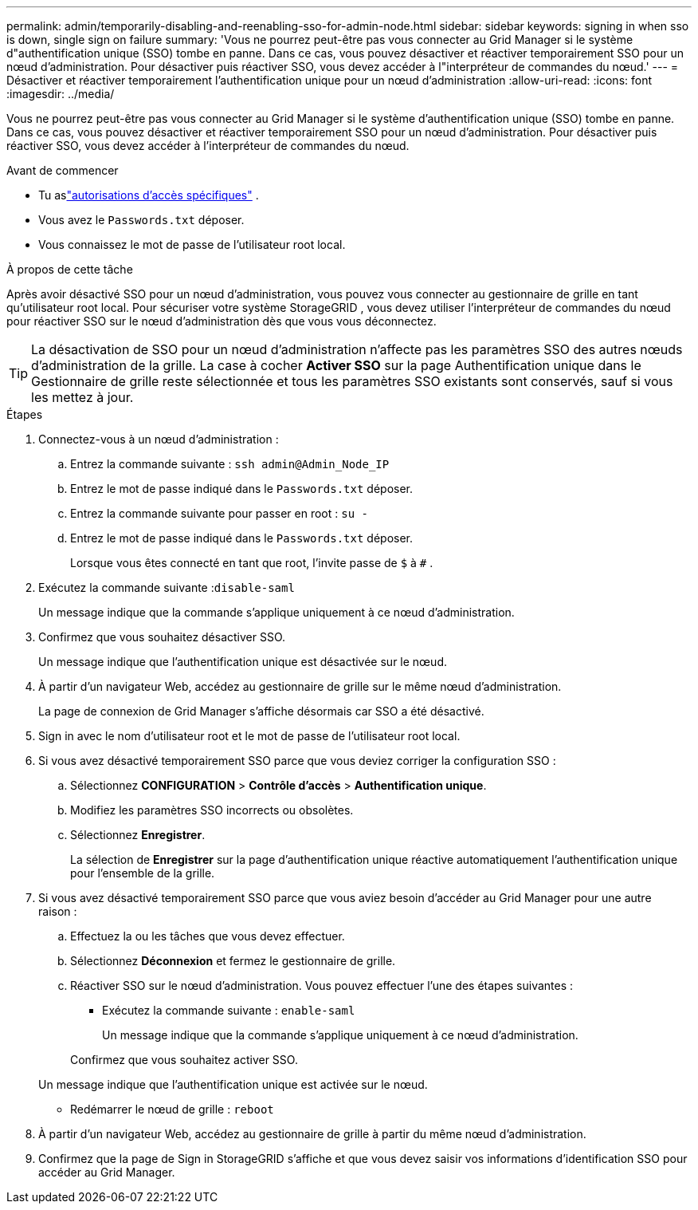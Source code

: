 ---
permalink: admin/temporarily-disabling-and-reenabling-sso-for-admin-node.html 
sidebar: sidebar 
keywords: signing in when sso is down, single sign on failure 
summary: 'Vous ne pourrez peut-être pas vous connecter au Grid Manager si le système d"authentification unique (SSO) tombe en panne.  Dans ce cas, vous pouvez désactiver et réactiver temporairement SSO pour un nœud d’administration.  Pour désactiver puis réactiver SSO, vous devez accéder à l"interpréteur de commandes du nœud.' 
---
= Désactiver et réactiver temporairement l'authentification unique pour un nœud d'administration
:allow-uri-read: 
:icons: font
:imagesdir: ../media/


[role="lead"]
Vous ne pourrez peut-être pas vous connecter au Grid Manager si le système d'authentification unique (SSO) tombe en panne.  Dans ce cas, vous pouvez désactiver et réactiver temporairement SSO pour un nœud d’administration.  Pour désactiver puis réactiver SSO, vous devez accéder à l'interpréteur de commandes du nœud.

.Avant de commencer
* Tu aslink:admin-group-permissions.html["autorisations d'accès spécifiques"] .
* Vous avez le `Passwords.txt` déposer.
* Vous connaissez le mot de passe de l'utilisateur root local.


.À propos de cette tâche
Après avoir désactivé SSO pour un nœud d’administration, vous pouvez vous connecter au gestionnaire de grille en tant qu’utilisateur root local.  Pour sécuriser votre système StorageGRID , vous devez utiliser l'interpréteur de commandes du nœud pour réactiver SSO sur le nœud d'administration dès que vous vous déconnectez.


TIP: La désactivation de SSO pour un nœud d’administration n’affecte pas les paramètres SSO des autres nœuds d’administration de la grille.  La case à cocher *Activer SSO* sur la page Authentification unique dans le Gestionnaire de grille reste sélectionnée et tous les paramètres SSO existants sont conservés, sauf si vous les mettez à jour.

.Étapes
. Connectez-vous à un nœud d'administration :
+
.. Entrez la commande suivante : `ssh admin@Admin_Node_IP`
.. Entrez le mot de passe indiqué dans le `Passwords.txt` déposer.
.. Entrez la commande suivante pour passer en root : `su -`
.. Entrez le mot de passe indiqué dans le `Passwords.txt` déposer.
+
Lorsque vous êtes connecté en tant que root, l'invite passe de `$` à `#` .



. Exécutez la commande suivante :``disable-saml``
+
Un message indique que la commande s’applique uniquement à ce nœud d’administration.

. Confirmez que vous souhaitez désactiver SSO.
+
Un message indique que l’authentification unique est désactivée sur le nœud.

. À partir d’un navigateur Web, accédez au gestionnaire de grille sur le même nœud d’administration.
+
La page de connexion de Grid Manager s'affiche désormais car SSO a été désactivé.

. Sign in avec le nom d'utilisateur root et le mot de passe de l'utilisateur root local.
. Si vous avez désactivé temporairement SSO parce que vous deviez corriger la configuration SSO :
+
.. Sélectionnez *CONFIGURATION* > *Contrôle d'accès* > *Authentification unique*.
.. Modifiez les paramètres SSO incorrects ou obsolètes.
.. Sélectionnez *Enregistrer*.
+
La sélection de *Enregistrer* sur la page d'authentification unique réactive automatiquement l'authentification unique pour l'ensemble de la grille.



. Si vous avez désactivé temporairement SSO parce que vous aviez besoin d'accéder au Grid Manager pour une autre raison :
+
.. Effectuez la ou les tâches que vous devez effectuer.
.. Sélectionnez *Déconnexion* et fermez le gestionnaire de grille.
.. Réactiver SSO sur le nœud d’administration.  Vous pouvez effectuer l’une des étapes suivantes :
+
*** Exécutez la commande suivante : `enable-saml`
+
Un message indique que la commande s’applique uniquement à ce nœud d’administration.

+
Confirmez que vous souhaitez activer SSO.

+
Un message indique que l’authentification unique est activée sur le nœud.

*** Redémarrer le nœud de grille : `reboot`




. À partir d’un navigateur Web, accédez au gestionnaire de grille à partir du même nœud d’administration.
. Confirmez que la page de Sign in StorageGRID s'affiche et que vous devez saisir vos informations d'identification SSO pour accéder au Grid Manager.

